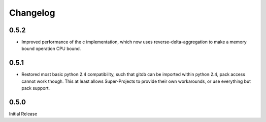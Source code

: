 #########
Changelog
#########

*****
0.5.2
*****
* Improved performance of the c implementation, which now uses reverse-delta-aggregation to make a memory bound operation CPU bound.

*****
0.5.1
*****
* Restored most basic python 2.4 compatibility, such that gitdb can be imported within python 2.4, pack access cannot work though. This at least allows Super-Projects to provide their own workarounds, or use everything but pack support.

*****
0.5.0
*****
Initial Release
